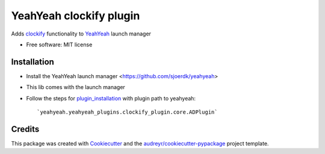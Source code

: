 ========================
YeahYeah clockify plugin
========================


.. image:: https://img.shields.io/pypi/v/yeahyeah_ad_plugin.svg
        :target: https://pypi.python.org/pypi/yeahyeah_ad_plugin

.. image:: https://img.shields.io/travis/sjoerdk/yeahyeah_ad_plugin.svg
        :target: https://travis-ci.org/sjoerdk/yeahyeah_ad_plugin

.. image:: https://readthedocs.org/projects/yeahyeah-ad-plugin/badge/?version=latest
        :target: https://yeahyeah-ad-plugin.readthedocs.io/en/latest/?badge=latest
        :alt: Documentation Status


.. image:: https://pyup.io/repos/github/sjoerdk/yeahyeah_ad_plugin/shield.svg
     :target: https://pyup.io/repos/github/sjoerdk/yeahyeah_ad_plugin/
     :alt: Updates



Adds clockify_ functionality to YeahYeah_ launch manager


* Free software: MIT license

Installation
------------
* Install the YeahYeah launch manager <https://github.com/sjoerdk/yeahyeah>
* This lib comes with the launch manager
* Follow the steps for plugin_installation_ with plugin path to yeahyeah::

    `yeahyeah.yeahyeah_plugins.clockify_plugin.core.ADPlugin`


Credits
-------

This package was created with Cookiecutter_ and the `audreyr/cookiecutter-pypackage`_ project template.

.. _Cookiecutter: https://github.com/audreyr/cookiecutter
.. _`audreyr/cookiecutter-pypackage`: https://github.com/audreyr/cookiecutter-pypackage

.. _clockify: https://github.com/sjoerdk/clockifyclient
.. _YeahYeah: https://github.com/sjoerdk/yeahyeah
.. _plugin_installation: https://yeahyeah.readthedocs.io/en/latest/plugins.html#plugin-installation